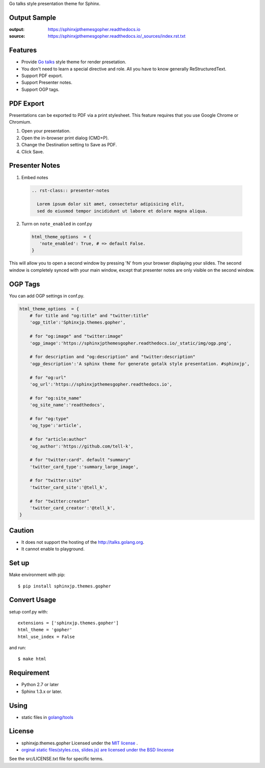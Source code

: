 Go talks style presentation theme for Sphinx.

|travis| |coveralls| |version| |license| |requires|


Output Sample
=============
:output: https://sphinxjpthemesgopher.readthedocs.io
:source: https://sphinxjpthemesgopher.readthedocs.io/_sources/index.rst.txt


Features
========
* Provide `Go talks <http://talks.golang.org/>`_ style theme for render presetation.
* You don't need to learn a special directive and role. All you have to know generally ReStructuredText.
* Support PDF export.
* Support Presenter notes.
* Support OGP tags.

PDF Export
============

Presentations can be exported to PDF via a print stylesheet. This feature requires that you use Google Chrome or Chromium.

1. Open your presentation.
2. Open the in-browser print dialog (CMD+P).
3. Change the Destination setting to Save as PDF.
4. Click Save.

Presenter Notes
==================

1. Embed notes

 .. code-block:: rst
 
  .. rst-class:: presenter-notes
 
    Lorem ipsum dolor sit amet, consectetur adipisicing elit,
    sed do eiusmod tempor incididunt ut labore et dolore magna aliqua.


2. Turrn on ``note_enabled`` in conf.py

 .. code-block:: python
 
  html_theme_options  = {
     'note_enabled': True, # => default False.
  }

This will allow you to open a second window by pressing 'N' from your browser displaying your slides.
The second window is completely synced with your main window,
except that presenter notes are only visible on the second window.


.. image:: https://raw.githubusercontent.com/tell-k/sphinxjp.themes.gopher/master/docs/_static/img/presenter-notes.png
   :width: 70%

OGP Tags
===========

You can add OGP settings in conf.py.

.. code-block:: python

  html_theme_options  = {
      # for title and "og:title" and "twitter:title"
      'ogp_title':'Sphinxjp.themes.gopher',

      # for "og:image" and "twitter:image"
      'ogp_image':'https://sphinxjpthemesgopher.readthedocs.io/_static/img/ogp.png',

      # for description and "og:description" and "twitter:description"
      'ogp_description':'A sphinx theme for generate gotalk style presentation. #sphinxjp',

      # for "og:url"
      'og_url':'https://sphinxjpthemesgopher.readthedocs.io',

      # for "og:site_name"
      'og_site_name':'readthedocs',

      # for "og:type"
      'og_type':'article',

      # for "article:author"
      'og_author':'https://github.com/tell-k',

      # for "twitter:card". default "summary"
      'twitter_card_type':'summary_large_image',

      # for "twitter:site"
      'twitter_card_site':'@tell_k',

      # for "twitter:creator"
      'twitter_card_creator':'@tell_k',
  }

Caution
========
* It does not support the hosting of the http://talks.golang.org.
* It cannot enable to playground.

Set up
======
Make environment with pip::

    $ pip install sphinxjp.themes.gopher

Convert Usage
=============
setup conf.py with::

    extensions = ['sphinxjp.themes.gopher']
    html_theme = 'gopher'
    html_use_index = False

and run::

    $ make html

Requirement
=============
* Python 2.7 or later
* Sphinx 1.3.x or later.

Using
=============

* static files in `golang/tools <https://github.com/golang/tools/tree/master/cmd/present/static>`_

License
=======

* sphinxjp.themes.gopher Licensed under the `MIT license <http://www.opensource.org/licenses/mit-license.php>`_ .
* `orginal static files(styles.css, slides.js) are licensed under the BSD lincense <https://github.com/golang/tools/blob/master/LICENSE>`_

See the src/LICENSE.txt file for specific terms.

.. |travis| image:: https://travis-ci.org/tell-k/sphinxjp.themes.gopher.svg?branch=master
    :target: https://travis-ci.org/tell-k/sphinxjp.themes.gopher

.. |coveralls| image:: https://coveralls.io/repos/tell-k/sphinxjp.themes.gopher/badge.png
    :target: https://coveralls.io/r/tell-k/sphinxjp.themes.gopher/
    :alt: coveralls.io

.. |requires| image:: https://requires.io/github/tell-k/sphinxjp.themes.gopher/requirements.svg?branch=master
    :target: https://requires.io/github/tell-k/sphinxjp.themes.gopher/requirements/?branch=master
    :alt: requires.io

.. |version| image:: https://img.shields.io/pypi/v/sphinxjp.themes.gopher.svg
    :target: http://pypi.python.org/pypi/sphinxjp.themes.gopher/
    :alt: latest version

.. |license| image:: https://img.shields.io/pypi/l/sphinxjp.themes.gopher.svg
    :target: http://pypi.python.org/pypi/sphinxjp.themes.gopher/
    :alt: license
